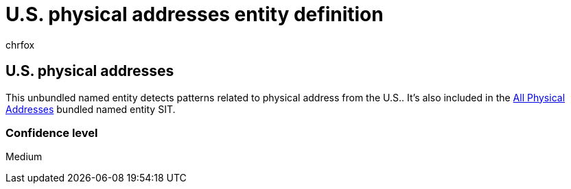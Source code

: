 = U.S. physical addresses entity definition
:audience: Admin
:author: chrfox
:description: U.S. physical addresses sensitive information type entity definition.
:f1.keywords: ["CSH"]
:f1_keywords: ["ms.o365.cc.UnifiedDLPRuleContainsSensitiveInformation"]
:feedback_system: None
:hideEdit: true
:manager: laurawi
:ms.author: chrfox
:ms.collection: ["M365-security-compliance"]
:ms.date:
:ms.localizationpriority: medium
:ms.service: O365-seccomp
:ms.topic: reference
:recommendations: false
:search.appverid: MET150

== U.S. physical addresses

This unbundled named entity detects patterns related to physical address from the U.S..
It's also included in the xref:sit-defn-all-physical-addresses.adoc[All Physical Addresses] bundled named entity SIT.

=== Confidence level

Medium
